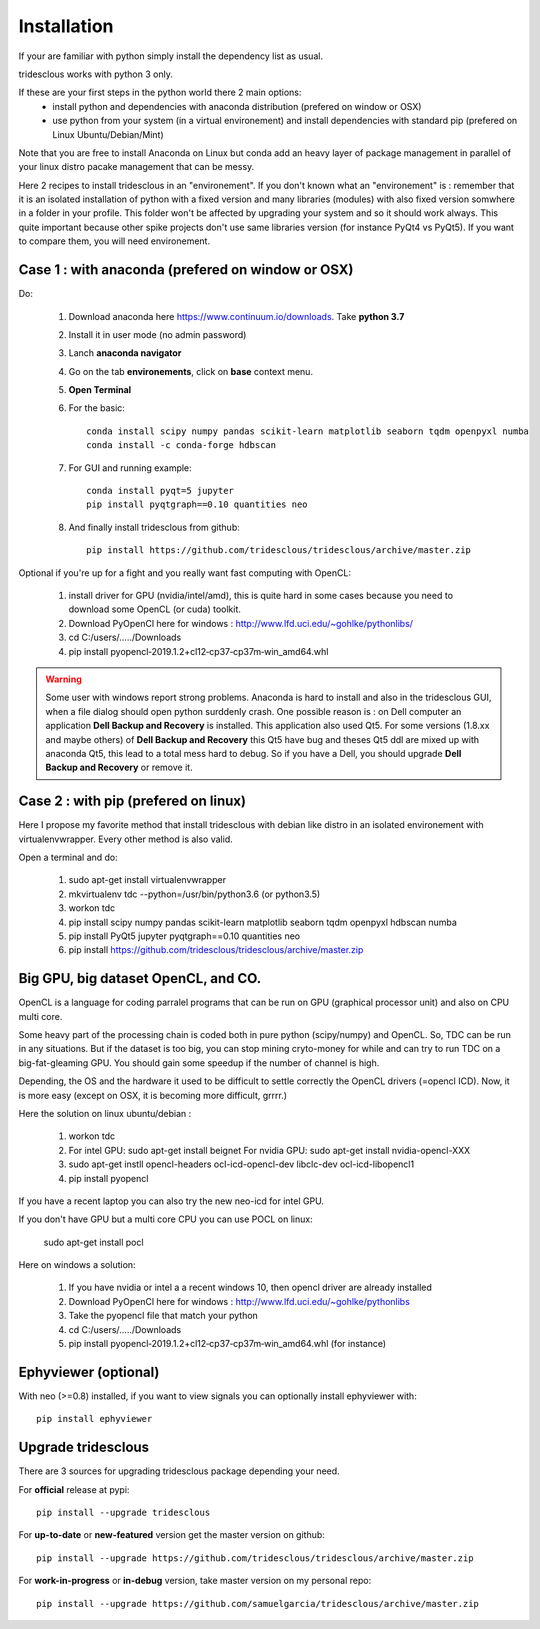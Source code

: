 Installation
============


If your are familiar with python simply install the dependency list as usual.

tridesclous works with python 3 only.


If these are your first steps in the python world there 2 main options:
  * install python and dependencies with anaconda distribution (prefered on window or OSX)
  * use python from your system (in a virtual environement) and install dependencies with standard pip (prefered on Linux Ubuntu/Debian/Mint)

Note that you are free to install Anaconda on Linux but conda add an heavy layer of package
management in parallel of your linux distro pacake management that can be messy.

Here 2 recipes to install tridesclous in an "environement".
If you don't known what an "environement" is : remember that it is an isolated installation
of python with a fixed version and many libraries (modules) with also fixed version  somwhere in a folder in your profile.
This folder won't be affected by upgrading your system and so it should work always.
This quite important because other spike projects don't use same libraries version (for instance PyQt4 vs PyQt5).
If you want to compare them, you will need environement.



Case 1 : with anaconda (prefered on window or OSX)
--------------------------------------------------

Do:

  1. Download anaconda here https://www.continuum.io/downloads. Take **python 3.7**
  2. Install it in user mode (no admin password)
  3. Lanch **anaconda navigator**
  4. Go on the tab **environements**, click on **base** context menu.
  5. **Open Terminal**
  6. For the basic::
    
       conda install scipy numpy pandas scikit-learn matplotlib seaborn tqdm openpyxl numba
       conda install -c conda-forge hdbscan
     
  
  7. For GUI and running example::
  
       conda install pyqt=5 jupyter
       pip install pyqtgraph==0.10 quantities neo
     
     
  8. And finally install tridesclous from github::
  
       pip install https://github.com/tridesclous/tridesclous/archive/master.zip




Optional if you're up for a fight and you really want fast computing with OpenCL:

  1. install driver for GPU (nvidia/intel/amd), this is quite hard in some cases because you need to download some OpenCL (or cuda) toolkit.
  2. Download PyOpenCl here for windows : http://www.lfd.uci.edu/~gohlke/pythonlibs/
  3. cd C:/users/...../Downloads
  4. pip install pyopencl‑2019.1.2+cl12‑cp37‑cp37m‑win_amd64.whl
 
  

.. WARNING::

    Some user with windows report strong problems. Anaconda is hard to install and also in
    the tridesclous GUI, when a file dialog should open python surddenly crash.
    One possible reason is : on Dell computer an application **Dell Backup and Recovery**
    is installed. This application also used Qt5. For some versions (1.8.xx and maybe others)
    of **Dell Backup and Recovery** this Qt5 have bug and theses Qt5 ddl are mixed up with
    anaconda Qt5, this lead to a total mess hard to debug. So if you have a Dell, you
    should upgrade **Dell Backup and Recovery** or remove it.


Case 2 : with pip (prefered on linux)
-------------------------------------

Here I propose my favorite method that install tridesclous with debian like distro in an
isolated environement with virtualenvwrapper. Every other method is also valid.

Open a terminal and do:

  1. sudo apt-get install virtualenvwrapper
  2. mkvirtualenv  tdc   --python=/usr/bin/python3.6    (or python3.5)
  3. workon tdc
  4. pip install scipy numpy pandas scikit-learn matplotlib seaborn tqdm openpyxl hdbscan numba
  5. pip install PyQt5 jupyter pyqtgraph==0.10 quantities neo
  6. pip install https://github.com/tridesclous/tridesclous/archive/master.zip


  
   
Big GPU, big dataset OpenCL, and CO.
------------------------------------

OpenCL is a language for coding parralel programs that can be run on GPU (graphical processor unit) and
also on CPU multi core.

Some heavy part of the processing chain is coded both in pure python (scipy/numpy) and OpenCL.
So, TDC can be run in any situations.
But if the dataset is too big, you can stop mining cryto-money for while and can try to run TDC on a big-fat-gleaming GPU.
You should gain some speedup if the number of channel is high.


Depending, the OS and the hardware it used to be difficult to settle correctly the OpenCL drivers (=opencl ICD).
Now, it is more easy (except on OSX, it is becoming more difficult, grrrr.)


Here the solution on linux ubuntu/debian :
   
   1. workon tdc
   2. For intel GPU: sudo apt-get install beignet
      For nvidia GPU: sudo apt-get install nvidia-opencl-XXX
   3. sudo apt-get instll opencl-headers ocl-icd-opencl-dev libclc-dev ocl-icd-libopencl1
   4. pip install pyopencl

If you have a recent laptop you can also try the new neo-icd for intel GPU.
   
If you don't have GPU but a multi core CPU you can use POCL on linux:

   sudo apt-get install pocl


Here on windows a solution:

    1. If you have nvidia or intel a a recent windows 10, then opencl driver are already installed
    2. Download PyOpenCl here for windows : http://www.lfd.uci.edu/~gohlke/pythonlibs
    3. Take the pyopencl file that match your python
    4. cd C:/users/...../Downloads
    5. pip install pyopencl‑2019.1.2+cl12‑cp37‑cp37m‑win_amd64.whl (for instance)



   
Ephyviewer (optional)
---------------------



With neo (>=0.8) installed, if you want to view signals you can optionally install ephyviewer with::
    
    pip install ephyviewer


Upgrade tridesclous
-------------------

There are 3 sources for upgrading tridesclous package depending your need.


For **official** release at pypi::

    pip install --upgrade tridesclous


For **up-to-date** or **new-featured** version get the master version on github::

  pip install --upgrade https://github.com/tridesclous/tridesclous/archive/master.zip


For **work-in-progress** or **in-debug** version, take master version on my personal repo::

  pip install --upgrade https://github.com/samuelgarcia/tridesclous/archive/master.zip






